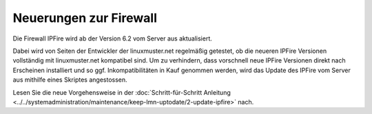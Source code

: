 Neuerungen zur Firewall
-----------------------

Die Firewall IPFire wird ab der Version 6.2 vom Server aus
aktualisiert.

Dabei wird von Seiten der Entwickler der linuxmuster.net regelmäßig
getestet, ob die neueren IPFire Versionen vollständig mit
linuxmuster.net kompatibel sind. Um zu verhindern, dass vorschnell
neue IPFire Versionen direkt nach Erscheinen installiert und so
ggf. Inkompatibilitäten in Kauf genommen werden, wird das Update des
IPFire vom Server aus mithilfe eines Skriptes angestossen.

Lesen Sie die neue Vorgehensweise in der :doc:`Schritt-für-Schritt
Anleitung <../../systemadministration/maintenance/keep-lmn-uptodate/2-update-ipfire>` nach.
